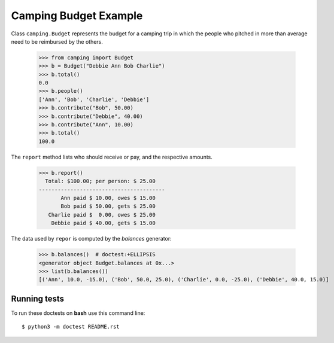 Camping Budget Example
======================

Class ``camping.Budget`` represents the budget for a camping trip
in which the people who pitched in more than average need to be
reimbursed by the others.

    >>> from camping import Budget
    >>> b = Budget("Debbie Ann Bob Charlie")
    >>> b.total()
    0.0
    >>> b.people()
    ['Ann', 'Bob', 'Charlie', 'Debbie']
    >>> b.contribute("Bob", 50.00)
    >>> b.contribute("Debbie", 40.00)
    >>> b.contribute("Ann", 10.00)
    >>> b.total()
    100.0

The ``report`` method lists who should receive or pay, and the
respective amounts.

    >>> b.report()
      Total: $100.00; per person: $ 25.00
    ----------------------------------------
           Ann paid $ 10.00, owes $ 15.00
           Bob paid $ 50.00, gets $ 25.00
       Charlie paid $  0.00, owes $ 25.00
        Debbie paid $ 40.00, gets $ 15.00

The data used by ``repor`` is computed by the `balances` generator:

    >>> b.balances()  # doctest:+ELLIPSIS
    <generator object Budget.balances at 0x...>
    >>> list(b.balances())
    [('Ann', 10.0, -15.0), ('Bob', 50.0, 25.0), ('Charlie', 0.0, -25.0), ('Debbie', 40.0, 15.0)]

Running tests
-------------

To run these doctests on **bash** use this command line::

    $ python3 -m doctest README.rst
